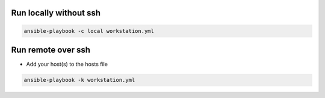 Run locally without ssh
=======================

.. code-block:: bash
  
  ansible-playbook -c local workstation.yml


Run remote over ssh
===================

* Add your host(s) to the hosts file

.. code-block:: bash

  ansible-playbook -k workstation.yml 